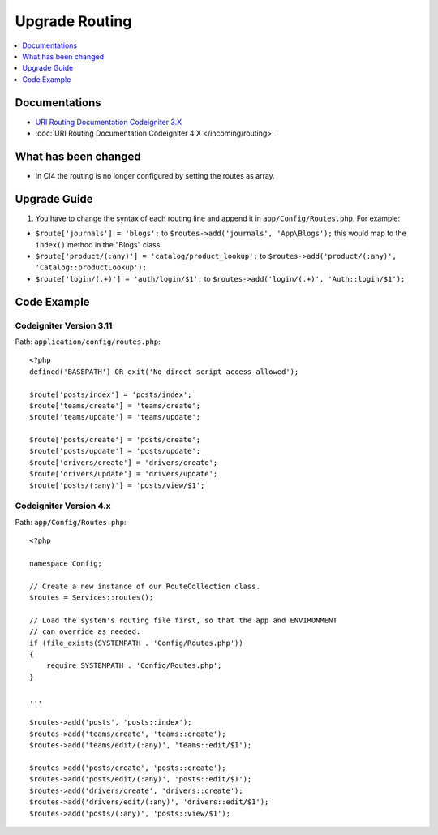 Upgrade Routing
##################

.. contents::
    :local:
    :depth: 1


Documentations
==============

- `URI Routing Documentation Codeigniter 3.X <http://codeigniter.com/userguide3/general/routing.html>`_
- :doc:`URI Routing Documentation Codeigniter 4.X </incoming/routing>`


What has been changed
=====================
- In CI4 the routing is no longer configured by setting the routes as array.

Upgrade Guide
=============
1. You have to change the syntax of each routing line and append it in ``app/Config/Routes.php``. For example:

- ``$route['journals'] = 'blogs';`` to ``$routes->add('journals', 'App\Blogs');`` this would map to the ``index()`` method in the "Blogs" class.
- ``$route['product/(:any)'] = 'catalog/product_lookup';`` to ``$routes->add('product/(:any)', 'Catalog::productLookup');``
- ``$route['login/(.+)'] = 'auth/login/$1';`` to ``$routes->add('login/(.+)', 'Auth::login/$1');``

Code Example
============

Codeigniter Version 3.11
------------------------
Path: ``application/config/routes.php``::

    <?php
    defined('BASEPATH') OR exit('No direct script access allowed');

    $route['posts/index'] = 'posts/index';
    $route['teams/create'] = 'teams/create';
    $route['teams/update'] = 'teams/update';

    $route['posts/create'] = 'posts/create';
    $route['posts/update'] = 'posts/update';
    $route['drivers/create'] = 'drivers/create';
    $route['drivers/update'] = 'drivers/update';
    $route['posts/(:any)'] = 'posts/view/$1';

Codeigniter Version 4.x
-----------------------
Path: ``app/Config/Routes.php``::

    <?php

    namespace Config;

    // Create a new instance of our RouteCollection class.
    $routes = Services::routes();

    // Load the system's routing file first, so that the app and ENVIRONMENT
    // can override as needed.
    if (file_exists(SYSTEMPATH . 'Config/Routes.php'))
    {
        require SYSTEMPATH . 'Config/Routes.php';
    }

    ...

    $routes->add('posts', 'posts::index');
    $routes->add('teams/create', 'teams::create');
    $routes->add('teams/edit/(:any)', 'teams::edit/$1');

    $routes->add('posts/create', 'posts::create');
    $routes->add('posts/edit/(:any)', 'posts::edit/$1');
    $routes->add('drivers/create', 'drivers::create');
    $routes->add('drivers/edit/(:any)', 'drivers::edit/$1');
    $routes->add('posts/(:any)', 'posts::view/$1');

